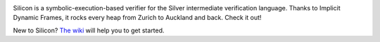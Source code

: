 .. image:: https://bitbucket.org/semperproject/silicon/raw/tip/docs/logo_name.png
   :alt: Silicon logo
   :align: center

Silicon is a symbolic-execution-based verifier for the Silver intermediate verification language. Thanks to Implicit Dynamic Frames, it rocks every heap from Zurich to Auckland and back. Check it out!

New to Silicon? `The wiki <https://bitbucket.org/viperproject/silicon/wiki/Home>`_ will help you to get started.